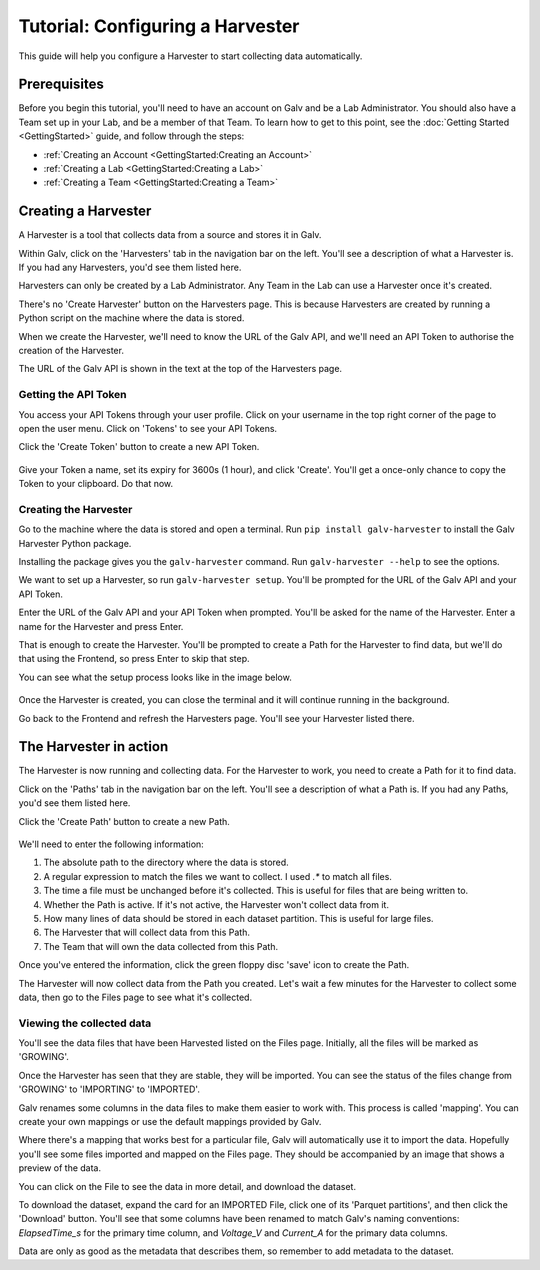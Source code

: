 ######################################################################################
Tutorial: Configuring a Harvester
######################################################################################

This guide will help you configure a Harvester to start collecting data automatically.

**************************************************************************************
Prerequisites
**************************************************************************************

Before you begin this tutorial, you'll need to have an account on Galv and be a Lab Administrator.
You should also have a Team set up in your Lab, and be a member of that Team.
To learn how to get to this point, see the :doc:`Getting Started <GettingStarted>` guide,
and follow through the steps:

- :ref:`Creating an Account <GettingStarted:Creating an Account>`
- :ref:`Creating a Lab <GettingStarted:Creating a Lab>`
- :ref:`Creating a Team <GettingStarted:Creating a Team>`

**************************************************************************************
Creating a Harvester
**************************************************************************************

A Harvester is a tool that collects data from a source and stores it in Galv.

Within Galv, click on the 'Harvesters' tab in the navigation bar on the left.
You'll see a description of what a Harvester is.
If you had any Harvesters, you'd see them listed here.

Harvesters can only be created by a Lab Administrator.
Any Team in the Lab can use a Harvester once it's created.

There's no 'Create Harvester' button on the Harvesters page.
This is because Harvesters are created by running a Python script on the machine where the data is stored.

When we create the Harvester, we'll need to know the URL of the Galv API,
and we'll need an API Token to authorise the creation of the Harvester.

The URL of the Galv API is shown in the text at the top of the Harvesters page.

  .. thumbnail:: img/api_url.png
    :alt: URL of the Galv API
    :align: center
    :title: URL of the Galv API

======================================================================================
Getting the API Token
======================================================================================

You access your API Tokens through your user profile.
Click on your username in the top right corner of the page to open the user menu.
Click on 'Tokens' to see your API Tokens.

Click the 'Create Token' button to create a new API Token.

  .. thumbnail:: img/create-token.gif
    :alt: Creating an API Token
    :align: center
    :title: Creating an API Token

Give your Token a name, set its expiry for 3600s (1 hour), and click 'Create'.
You'll get a once-only chance to copy the Token to your clipboard.
Do that now.

======================================================================================
Creating the Harvester
======================================================================================

Go to the machine where the data is stored and open a terminal.
Run ``pip install galv-harvester`` to install the Galv Harvester Python package.

Installing the package gives you the ``galv-harvester`` command.
Run ``galv-harvester --help`` to see the options.

We want to set up a Harvester, so run ``galv-harvester setup``.
You'll be prompted for the URL of the Galv API and your API Token.

Enter the URL of the Galv API and your API Token when prompted.
You'll be asked for the name of the Harvester.
Enter a name for the Harvester and press Enter.

That is enough to create the Harvester.
You'll be prompted to create a Path for the Harvester to find data,
but we'll do that using the Frontend, so press Enter to skip that step.

You can see what the setup process looks like in the image below.

  .. thumbnail:: img/harvester-setup.png
    :alt: Creating a Harvester
    :align: center
    :title: Creating a Harvester

Once the Harvester is created, you can close the terminal and it will continue running in the background.

Go back to the Frontend and refresh the Harvesters page.
You'll see your Harvester listed there.

**************************************************************************************
The Harvester in action
**************************************************************************************

The Harvester is now running and collecting data.
For the Harvester to work, you need to create a Path for it to find data.

Click on the 'Paths' tab in the navigation bar on the left.
You'll see a description of what a Path is.
If you had any Paths, you'd see them listed here.

Click the 'Create Path' button to create a new Path.

  .. thumbnail:: img/harvest.gif
    :alt: Creating a Path
    :align: center
    :title: Creating a Path

We'll need to enter the following information:

1. The absolute path to the directory where the data is stored.
2. A regular expression to match the files we want to collect. I used `.*` to match all files.
3. The time a file must be unchanged before it's collected. This is useful for files that are being written to.
4. Whether the Path is active. If it's not active, the Harvester won't collect data from it.
5. How many lines of data should be stored in each dataset partition. This is useful for large files.
6. The Harvester that will collect data from this Path.
7. The Team that will own the data collected from this Path.

Once you've entered the information, click the green floppy disc 'save' icon to create the Path.

The Harvester will now collect data from the Path you created.
Let's wait a few minutes for the Harvester to collect some data, then go to the Files page to see what it's collected.

======================================================================================
Viewing the collected data
======================================================================================

You'll see the data files that have been Harvested listed on the Files page.
Initially, all the files will be marked as 'GROWING'.

Once the Harvester has seen that they are stable, they will be imported.
You can see the status of the files change from 'GROWING' to 'IMPORTING' to 'IMPORTED'.

Galv renames some columns in the data files to make them easier to work with.
This process is called 'mapping'.
You can create your own mappings or use the default mappings provided by Galv.

Where there's a mapping that works best for a particular file, Galv will automatically use it to import the data.
Hopefully you'll see some files imported and mapped on the Files page.
They should be accompanied by an image that shows a preview of the data.

You can click on the File to see the data in more detail, and download the dataset.

To download the dataset, expand the card for an IMPORTED File,
click one of its 'Parquet partitions', and then click the 'Download' button.
You'll see that some columns have been renamed to match Galv's naming conventions:
`ElapsedTime_s` for the primary time column, and `Voltage_V` and `Current_A` for the primary data columns.

Data are only as good as the metadata that describes them, so remember to add metadata to the dataset.
